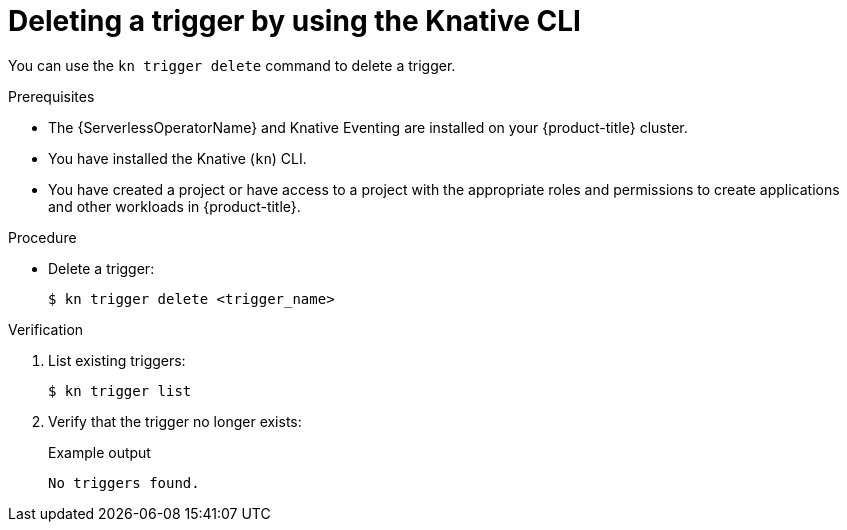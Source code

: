 // Module included in the following assemblies:
//
// * /serverless/eventing/triggers/delete-triggers-cli.adoc

:_mod-docs-content-type: PROCEDURE
[id="delete-kn-trigger_{context}"]
= Deleting a trigger by using the Knative CLI

You can use the `kn trigger delete` command to delete a trigger.

.Prerequisites

* The {ServerlessOperatorName} and Knative Eventing are installed on your {product-title} cluster.
* You have installed the Knative (`kn`) CLI.
* You have created a project or have access to a project with the appropriate roles and permissions to create applications and other workloads in {product-title}.

.Procedure

* Delete a trigger:
+
[source,terminal]
----
$ kn trigger delete <trigger_name>
----

.Verification

. List existing triggers:
+
[source,terminal]
----
$ kn trigger list
----

. Verify that the trigger no longer exists:
+
.Example output
[source,terminal]
----
No triggers found.
----